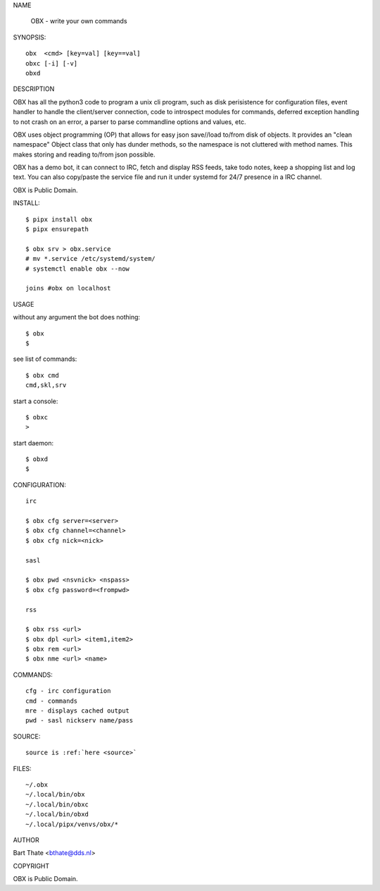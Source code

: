 NAME

    OBX - write your own commands


SYNOPSIS::

    obx  <cmd> [key=val] [key==val]
    obxc [-i] [-v]
    obxd 


DESCRIPTION

OBX has all the python3 code to program a unix cli program, such as
disk perisistence for configuration files, event handler to
handle the client/server connection, code to introspect modules
for commands, deferred exception handling to not crash on an
error, a parser to parse commandline options and values, etc.

OBX uses object programming (OP) that allows for easy json save//load
to/from disk of objects. It provides an "clean namespace" Object class
that only has dunder methods, so the namespace is not cluttered with
method names. This makes storing and reading to/from json possible.

OBX has a demo bot, it can connect to IRC, fetch and display RSS
feeds, take todo notes, keep a shopping list and log text. You can
also copy/paste the service file and run it under systemd for 24/7
presence in a IRC channel.

OBX is Public Domain.


INSTALL::

    $ pipx install obx
    $ pipx ensurepath

    $ obx srv > obx.service
    # mv *.service /etc/systemd/system/
    # systemctl enable obx --now

    joins #obx on localhost


USAGE

without any argument the bot does nothing::

    $ obx
    $

see list of commands::

    $ obx cmd
    cmd,skl,srv


start a console::

    $ obxc
    >

start daemon::

    $ obxd
    $ 


CONFIGURATION::

    irc

    $ obx cfg server=<server>
    $ obx cfg channel=<channel>
    $ obx cfg nick=<nick>

    sasl

    $ obx pwd <nsvnick> <nspass>
    $ obx cfg password=<frompwd>

    rss

    $ obx rss <url>
    $ obx dpl <url> <item1,item2>
    $ obx rem <url>
    $ obx nme <url> <name>


COMMANDS::

    cfg - irc configuration
    cmd - commands
    mre - displays cached output
    pwd - sasl nickserv name/pass


SOURCE::

    source is :ref:`here <source>`


FILES::

    ~/.obx
    ~/.local/bin/obx
    ~/.local/bin/obxc
    ~/.local/bin/obxd
    ~/.local/pipx/venvs/obx/*


AUTHOR

Bart Thate <bthate@dds.nl>


COPYRIGHT

OBX is Public Domain.
